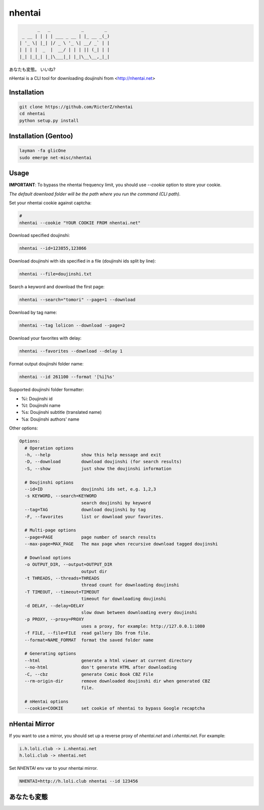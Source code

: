 nhentai
=======

.. code-block::

           _   _            _        _
     _ __ | | | | ___ _ __ | |_ __ _(_)
    | '_ \| |_| |/ _ \ '_ \| __/ _` | |
    | | | |  _  |  __/ | | | || (_| | |
    |_| |_|_| |_|\___|_| |_|\__\__,_|_|


あなたも変態。 いいね?

|travis|
|pypi|
|license|


nHentai is a CLI tool for downloading doujinshi from <http://nhentai.net>

============
Installation
============
.. code-block::

    git clone https://github.com/RicterZ/nhentai
    cd nhentai
    python setup.py install
    
=====================
Installation (Gentoo)
=====================
.. code-block::

    layman -fa glicOne
    sudo emerge net-misc/nhentai

=====
Usage
=====
**IMPORTANT**: To bypass the nhentai frequency limit, you should use `--cookie` option to store your cookie.

*The default download folder will be the path where you run the command (CLI path).*


Set your nhentai cookie against captcha:

.. code-block:: bash

    # 
    nhentai --cookie "YOUR COOKIE FROM nhentai.net"

Download specified doujinshi:

.. code-block:: bash

    nhentai --id=123855,123866

Download doujinshi with ids specified in a file (doujinshi ids split by line):

.. code-block:: bash

    nhentai --file=doujinshi.txt

Search a keyword and download the first page:

.. code-block:: bash

    nhentai --search="tomori" --page=1 --download

Download by tag name:

.. code-block:: bash

    nhentai --tag lolicon --download --page=2

Download your favorites with delay:

.. code-block:: bash

    nhentai --favorites --download --delay 1

Format output doujinshi folder name:

.. code-block:: bash

    nhentai --id 261100 --format '[%i]%s'

Supported doujinshi folder formatter:

- %i: Doujinshi id
- %t: Doujinshi name
- %s: Doujinshi subtitle (translated name)
- %a: Doujinshi authors' name


Other options:

.. code-block::

    Options:
      # Operation options
      -h, --help            show this help message and exit
      -D, --download        download doujinshi (for search results)
      -S, --show            just show the doujinshi information

      # Doujinshi options
      --id=ID               doujinshi ids set, e.g. 1,2,3
      -s KEYWORD, --search=KEYWORD
                            search doujinshi by keyword
      --tag=TAG             download doujinshi by tag
      -F, --favorites       list or download your favorites.

      # Multi-page options
      --page=PAGE           page number of search results
      --max-page=MAX_PAGE   The max page when recursive download tagged doujinshi

      # Download options
      -o OUTPUT_DIR, --output=OUTPUT_DIR
                            output dir
      -t THREADS, --threads=THREADS
                            thread count for downloading doujinshi
      -T TIMEOUT, --timeout=TIMEOUT
                            timeout for downloading doujinshi
      -d DELAY, --delay=DELAY
                            slow down between downloading every doujinshi
      -p PROXY, --proxy=PROXY
                            uses a proxy, for example: http://127.0.0.1:1080
      -f FILE, --file=FILE  read gallery IDs from file.
      --format=NAME_FORMAT  format the saved folder name

      # Generating options
      --html                generate a html viewer at current directory
      --no-html             don't generate HTML after downloading
      -C, --cbz             generate Comic Book CBZ File
      --rm-origin-dir       remove downloaded doujinshi dir when generated CBZ
                            file.

      # nHentai options
      --cookie=COOKIE       set cookie of nhentai to bypass Google recaptcha


==============
nHentai Mirror
==============
If you want to use a mirror, you should set up a reverse proxy of `nhentai.net` and `i.nhentai.net`.
For example:

.. code-block:: 

    i.h.loli.club -> i.nhentai.net
    h.loli.club -> nhentai.net

Set `NHENTAI` env var to your nhentai mirror.

.. code-block:: bash

    NHENTAI=http://h.loli.club nhentai --id 123456


.. image:: ./images/search.png?raw=true
    :alt: nhentai
    :align: center
.. image:: ./images/download.png?raw=true
    :alt: nhentai
    :align: center
.. image:: ./images/viewer.png?raw=true
    :alt: nhentai
    :align: center

============
あなたも変態
============
.. image:: ./images/image.jpg?raw=true
    :alt: nhentai
    :align: center



.. |travis| image:: https://travis-ci.org/RicterZ/nhentai.svg?branch=master
   :target: https://travis-ci.org/RicterZ/nhentai

.. |pypi| image:: https://img.shields.io/pypi/dm/nhentai.svg
   :target: https://pypi.org/project/nhentai/

.. |license| image:: https://img.shields.io/github/license/ricterz/nhentai.svg
   :target: https://github.com/RicterZ/nhentai/blob/master/LICENSE
